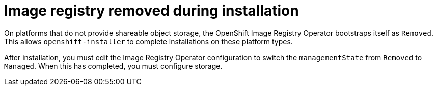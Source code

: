 // Module included in the following assemblies:
//
// * installing/installing_bare_metal/installing-bare-metal.adoc
// * installing/installing_bare_metal/installing-restricted-networks-bare-metal.adoc
// * installing/installing_bare_metal/installing-bare-metal-network-customizations.adoc
// * installing/installing_platform_agnostic/installing-platform-agnostic.adoc
// * installing/installing_vsphere/installing-restricted-networks-vsphere.adoc
// * installing/installing_vsphere/installing-vsphere.adoc
// * installing/installing_vsphere/installing-vsphere-installer-provisioned-customizations.adoc
// * installing/installing_vsphere/installing-vsphere-installer-provisioned-network-customizations.adoc
// * installing/installing_vsphere/installing-vsphere-installer-provisioned.adoc
// * installing/installing_vsphere/installing-restricted-networks-installer-provisioned-vsphere.adoc
// * installing/installing_vsphere/installing-vsphere-network-customizations.adoc
// * registry/configuring-registry-operator.adoc
// * registry/configuring_registry_storage/configuring-registry-storage-baremetal.adoc
// * registry/configuring_registry_storage/configuring-registry-storage-vsphere.adoc

[id="registry-removed_{context}"]
= Image registry removed during installation

On platforms that do not provide shareable object storage, the OpenShift Image Registry Operator bootstraps itself as `Removed`. This allows `openshift-installer` to complete installations on these platform types.

After installation, you must edit the Image Registry Operator configuration to switch the `managementState` from `Removed` to `Managed`. When this has completed, you must configure storage.
